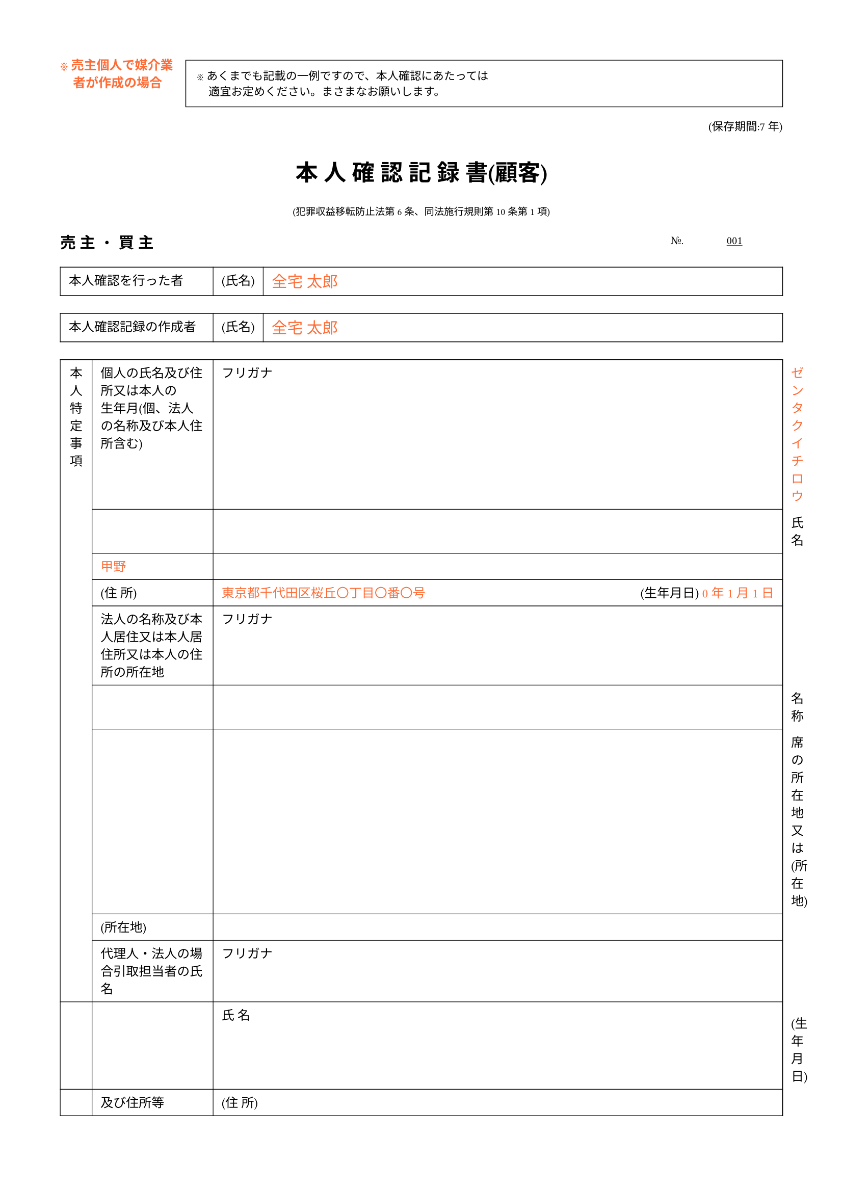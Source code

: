 #set page(
  paper: "a4",
  margin: (x: 1.5cm, y: 1.5cm),
)

#set text(
  font: "Noto Sans JP",
  size: 9pt,
  lang: "ja",
)

// ヘッダー注意書き
#grid(
  columns: (auto, 1fr),
  column-gutter: 1em,
  align: (left, left),
  [
    #text(fill: rgb("#FF6B35"), weight: "bold")[
      ※ 売主個人で媒介業\
      #h(1em)者が作成の場合
    ]
  ],
  [
    #rect(
      width: 100%,
      inset: 8pt,
      stroke: 0.5pt,
    )[
      #text(size: 8pt)[
        ※ あくまでも記載の一例ですので、本人確認にあたっては\
        #h(1em)適宜お定めください。まさまなお願いします。
      ]
    ]
  ],
)

#align(right)[
  #text(size: 8pt)[(保存期間:7年)]
]

#v(0.5em)

// タイトル
#align(center)[
  #text(size: 16pt, weight: "bold")[本 人 確 認 記 録 書(顧客)]
]

#align(center)[
  #text(size: 7pt)[
    (犯罪収益移転防止法第6条、同法施行規則第10条第1項)
  ]
]

#v(0.5em)

// 売主・買主セクション
#grid(
  columns: (auto, 1fr),
  align: (left, right),
  [#text(size: 11pt, weight: "bold")[売 主 ・ 買 主]], [#text(size: 8pt)[№. #underline[#h(1cm) 001 #h(1cm)]]],
)

#v(0.3em)

// 本人確認を行った者
#table(
  columns: (12em, auto, 1fr),
  stroke: 0.5pt,
  inset: 6pt,
  align: (left, left, left),

  [本人確認を行った者], [(氏名)], [#text(fill: rgb("#FF6B35"), size: 11pt)[全宅 太郎]],
)

#v(0.2em)

#table(
  columns: (12em, auto, 1fr),
  stroke: 0.5pt,
  inset: 6pt,
  align: (left, left, left),

  [本人確認記録の作成者], [(氏名)], [#text(fill: rgb("#FF6B35"), size: 11pt)[全宅 太郎]],
)

#v(0.2em)

// 本人特定事項
#table(
  columns: (2.5em, 9.5em, auto, 1fr),
  stroke: 0.5pt,
  inset: 6pt,
  align: (center, left, left, left),

  table.cell(rowspan: 9)[本\ 人\ 特\ 定\ 事\ 項],
  [個人の氏名及び住所又は本人の\ 生年月(個、法人の名称及び本人住所含む)],
  [フリガナ],
  [#text(fill: rgb("#FF6B35"))[ゼンタク イチロウ]],

  [], [],
  [氏 名],
  [#text(fill: rgb("#FF6B35"))[甲野]],

  [], [],
  [(住 所)],
  [#text(fill: rgb("#FF6B35"))[東京都千代田区桜丘〇丁目〇番〇号] #h(1fr) (生年月日) #text(fill: rgb("#FF6B35"))[0 年 1 月 1 日]],

  [],
  [法人の名称及び本人居住又は本人居住所又は本人の住所の所在地],
  [フリガナ],
  [],

  [], [],
  [名 称],
  [],

  [], [席の所在地又は(所在地)],
  [(所在地)],
  [],

  [],
  [代理人・法人の場合引取担当者の氏名],
  [フリガナ],
  [],

  [], [],
  [氏 名],
  [#h(20em) (生年月日)],

  [],
  [及び住所等],
  [(住 所)],
  [],
)

#v(0.2em)

#table(
  columns: 1,
  stroke: 0.5pt,
  inset: 6pt,

  [法人・代理人取引における顧客との関係又は同席等との関係若しくは取引における取引等の関係(エの理由)],
)

#v(0.2em)

// 取引の種類
#table(
  columns: (12em, 1fr),
  stroke: 0.5pt,
  inset: 6pt,
  align: (left, left),

  [取引の種類], [#text(fill: rgb("#FF6B35"))[売買の媒介]],
)

#v(0.2em)

// 本人確認の方法
#table(
  columns: (2.5em, 3em, 3em, 1fr),
  stroke: 0.5pt,
  inset: 6pt,
  align: (center, center, center, left),

  table.cell(rowspan: 5)[
    本\ 人\ 確\ 認\ を\ 行\ っ\ た\ 本\ 人\ 確\ 認\ 書\ 類
  ],
  table.cell(rowspan: 2)[
    本\ 人\ 確\ 認\ 書\ 類
  ],
  [意思で\ 確 認],
  [受付日時(確認日時)#h(2em) #text(fill: rgb("#FF6B35"))[平成20年 3月 1日(土) 12時00分]],

  [], [],
  [本人確認書類等\ (名称: #text(fill: rgb("#FF6B35"))[運転免許証 第1234567890号])],

  [],
  table.cell(rowspan: 3)[
    転\ 送\ 不\ 要\ 郵\ 便\ 等
  ],
  [郵送で\ 確 認],
  [受付日#h(10em) 年#h(2em) 月#h(2em) 日(#h(2em))],

  [], [],
  [本人確認書類等\ (名称:],

  [], [],
  [取引文書等の送付日#h(5em) 年#h(2em) 月#h(2em) 日(#h(2em))],

  [], [],
  [郵送受付日#h(8em) 年#h(2em) 月#h(2em) 日(#h(2em))],

  [], [],
  [本人確認書類等\ (名称:],

  [], [],
  [取引文書等の送付日#h(5em) 年#h(2em) 月#h(2em) 日(#h(2em))],
)

#v(0.2em)

#table(
  columns: 1,
  stroke: 0.5pt,
  inset: 6pt,

  [補足事項等],
)

#v(0.2em)

#table(
  columns: 1,
  stroke: 0.5pt,
  inset: 6pt,

  [変更・追加事項],
)

#v(1em)

// 区切り線
#line(length: 100%, stroke: (thickness: 0.5pt, dash: "dotted"))

#v(0.5em)

// 取引記録セクション
#align(center)[
  #text(size: 11pt, weight: "bold")[(参考)#h(8em) 取 引 記 録]
]

#align(center)[
  #text(size: 7pt)[
    (犯罪収益移転防止法第7条、同法施行規則第14条)
  ]
]

#v(0.3em)

#table(
  columns: (12em, 1fr),
  stroke: 0.5pt,
  inset: 6pt,
  align: (left, left),

  [本人確認記録の通し番号等], [#text(fill: rgb("#FF6B35"))[001 号]],
  [取引の年月日], [#text(fill: rgb("#FF6B35"))[平成2年#h(2em) 3月#h(2em) 1日]],
  [取引の種類(取引形態)], [#text(fill: rgb("#FF6B35"))[売買の媒介]],
  [取引に係る財産の価額], [#text(fill: rgb("#FF6B35"))[50,000,000円]],
  [財産の移転元又は移転先の名義], [#text(fill: rgb("#FF6B35"))[乙野 次郎]],
)

#v(0.5em)

#text(size: 7pt)[
  ※犯罪収益移転防止法第7 条に基づく取引記録の記載事項は、宅地建物取引業法第49 条に基づく帳簿(いわゆる取引台帳)の記載事項該当しているものと考えられますが、両者の記載事項には若干の差異がありますので、記載漏れのないように十分ご注意願います。
]
